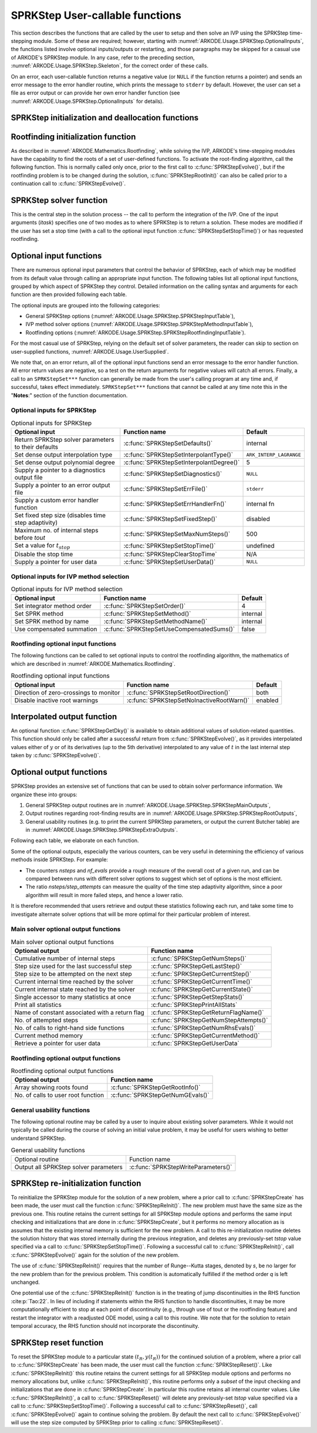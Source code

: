 .. ----------------------------------------------------------------
   SUNDIALS Copyright Start
   Copyright (c) 2002-2023, Lawrence Livermore National Security
   and Southern Methodist University.
   All rights reserved.

   See the top-level LICENSE and NOTICE files for details.

   SPDX-License-Identifier: BSD-3-Clause
   SUNDIALS Copyright End
   ----------------------------------------------------------------

.. _ARKODE.Usage.SPRKStep.UserCallable:

SPRKStep User-callable functions
==================================

This section describes the functions that are called by the
user to setup and then solve an IVP using the SPRKStep time-stepping
module. Some of these are required; however, starting with
:numref:`ARKODE.Usage.SPRKStep.OptionalInputs`, the functions listed involve
optional inputs/outputs or restarting, and those paragraphs may be
skipped for a casual use of ARKODE's SPRKStep module. In any case,
refer to the preceding section, :numref:`ARKODE.Usage.SPRKStep.Skeleton`,
for the correct order of these calls.

On an error, each user-callable function returns a negative value  (or
``NULL`` if the function returns a pointer) and sends an error message
to the error handler routine, which prints the message to ``stderr``
by default. However, the user can set a file as error output or can
provide her own error handler function (see
:numref:`ARKODE.Usage.SPRKStep.OptionalInputs` for details).



.. _ARKODE.Usage.SPRKStep.Initialization:

SPRKStep initialization and deallocation functions
------------------------------------------------------


.. c:function:: void* SPRKStepCreate(ARKRhsFn f1, ARKRhsFn f2, realtype t0,\
                                     N_Vector y0, SUNContext sunctx)

   This function allocates and initializes memory for a problem to
   be solved using the SPRKStep time-stepping module in ARKODE.

   :param f1: the name of the C function (of type :c:func:`ARKRhsFn()`) defining :math:`f_1(q,t) = \frac{\partial V(q,t)}{\partial q}`
   :param f2:  the name of the C function (of type :c:func:`ARKRhsFn()`) defining :math:`f_2(p,t) = \frac{\partial T(p,t)}{\partial p}`
   :param t0: the initial value of :math:`t`
   :param y0: the initial condition vector :math:`y(t_0)`
   :param sunctx: the :c:type:`SUNContext` object (see :numref:`SUNDIALS.SUNContext`)

   :returns: If successful, a pointer to initialized problem memory of type ``void*``, to be passed to all user-facing SPRKStep routines listed below.  If unsuccessful, a ``NULL`` pointer will be returned, and an error message will be printed to ``stderr``.

   .. warning::

      SPRKStep requires a partitioned problem where ``f1`` should only modify the q variables
      and ``f2`` should only modify the p variables (or vice versa). However, the vector
      passed to these functions is the full vector with both p and q. The ordering of the
      variables is determined implicitly by the user when they set the initial conditions.


.. c:function:: void SPRKStepFree(void** arkode_mem)

   This function frees the problem memory *arkode_mem* created by
   :c:func:`SPRKStepCreate`.

   :param arkode_mem: pointer to the SPRKStep memory block.


.. _ARKODE.Usage.SPRKStep.RootFinding:

Rootfinding initialization function
--------------------------------------

As described in :numref:`ARKODE.Mathematics.Rootfinding`, while
solving the IVP, ARKODE's time-stepping modules have the capability to
find the roots of a set of user-defined functions.  To activate the
root-finding algorithm, call the following function.  This is normally
called only once, prior to the first call to
:c:func:`SPRKStepEvolve()`, but if the rootfinding problem is to be
changed during the solution, :c:func:`SPRKStepRootInit()` can also be
called prior to a continuation call to :c:func:`SPRKStepEvolve()`.


.. c:function:: int SPRKStepRootInit(void* arkode_mem, int nrtfn, ARKRootFn g)

   Initializes a rootfinding problem to be solved during the
   integration of the ODE system.  It must be called after
   :c:func:`SPRKStepCreate`, and before :c:func:`SPRKStepEvolve()`.

   :param arkode_mem: pointer to the SPRKStep memory block.
   :param nrtfn: number of functions :math:`g_i`, an integer :math:`\ge` 0.
   :param g: name of user-supplied function, of type :c:func:`ARKRootFn()`,
      defining the functions :math:`g_i` whose roots are sought.

   :return:
      * *ARK_SUCCESS* if successful
      * *ARK_MEM_NULL*  if the SPRKStep memory was ``NULL``
      * *ARK_MEM_FAIL*  if there was a memory allocation failure
      * *ARK_ILL_INPUT* if *nrtfn* is greater than zero but *g* = ``NULL``.

   **Notes:**
      To disable the rootfinding feature after it has already
      been initialized, or to free memory associated with SPRKStep's
      rootfinding module, call *SPRKStepRootInit* with *nrtfn = 0*.

      Similarly, if a new IVP is to be solved with a call to
      :c:func:`SPRKStepReInit()`, where the new IVP has no rootfinding
      problem but the prior one did, then call *SPRKStepRootInit* with
      *nrtfn = 0*.




.. _ARKODE.Usage.SPRKStep.Integration:

SPRKStep solver function
-------------------------

This is the central step in the solution process -- the call to perform
the integration of the IVP.  One of the input arguments (*itask*)
specifies one of two modes as to where SPRKStep is to return a
solution.  These modes are modified if the user has set a stop time
(with a call to the optional input function :c:func:`SPRKStepSetStopTime()`) or
has requested rootfinding.



.. c:function:: int SPRKStepEvolve(void* arkode_mem, realtype tout, N_Vector yout, realtype *tret, int itask)

   Integrates the ODE over an interval in :math:`t`.

   :param arkode_mem: pointer to the SPRKStep memory block.
   :param tout: the next time at which a computed solution is desired.
   :param yout: the computed solution vector.
   :param tret: the time corresponding to *yout* (output).
   :param itask: a flag indicating the job of the solver for the next user step.
      
      The *ARK_NORMAL* option causes the solver to take internal
      steps until it has just overtaken a user-specified output
      time, *tout*, in the direction of integration,
      i.e. :math:`t_{n-1} <` *tout* :math:`\le t_{n}` for forward
      integration, or :math:`t_{n} \le` *tout* :math:`< t_{n-1}` for
      backward integration.  It will then compute an approximation
      to the solution :math:`y(tout)` by interpolation (using one
      of the dense output routines described in
      :numref:`ARKODE.Mathematics.Interpolation`).

      The *ARK_ONE_STEP* option tells the solver to only take a
      single internal step :math:`y_{n-1} \to y_{n}` and then return
      control back to the calling program.  If this step will
      overtake *tout* then the solver will again return an
      interpolated result; otherwise it will return a copy of the
      internal solution :math:`y_{n}` in the vector *yout*.

   :return: 
      * *ARK_SUCCESS* if successful.
      * *ARK_ROOT_RETURN* if :c:func:`SPRKStepEvolve()` succeeded, and
        found one or more roots.  If the number of root functions,
        *nrtfn*, is greater than 1, call
        :c:func:`SPRKStepGetRootInfo()` to see which :math:`g_i` were
        found to have a root at (*\*tret*).
      * *ARK_TSTOP_RETURN* if :c:func:`SPRKStepEvolve()` succeeded and
        returned at *tstop*.
      * *ARK_MEM_NULL* if the *arkode_mem* argument was ``NULL``.
      * *ARK_NO_MALLOC* if *arkode_mem* was not allocated.
      * *ARK_ILL_INPUT* if one of the inputs to
        :c:func:`SPRKStepEvolve()` is illegal, or some other input to
        the solver was either illegal or missing.  Details will be
        provided in the error message.  Typical causes of this failure:

        (a) A component of the error weight vector became zero during
            internal time-stepping.

        (b) A root of one of the root functions was found both at a
            point :math:`t` and also very near :math:`t`.

        (c) The initial condition violates the inequality constraints.

      * *ARK_TOO_MUCH_WORK* if the solver took *mxstep* internal steps
        but could not reach *tout*.  The default value for *mxstep* is
        *MXSTEP_DEFAULT = 500*.
      * *ARK_TOO_MUCH_ACC* if the solver could not satisfy the accuracy
        demanded by the user for some internal step.
      * *ARK_ERR_FAILURE* if error test failures occurred either too many
        times (*ark_maxnef*) during one internal time step or occurred
        with :math:`|h| = h_{min}`.
      * *ARK_VECTOROP_ERR* a vector operation error occurred.

   **Notes:**
      The input vector *yout* can use the same memory as the
      vector *y0* of initial conditions that was passed to
      :c:func:`SPRKStepCreate`.

      In *ARK_ONE_STEP* mode, *tout* is used only on the first call, and
      only to get the direction and a rough scale of the independent
      variable. All failure return values are negative and so testing the
      return argument for negative values will trap all
      :c:func:`SPRKStepEvolve()` failures.

      Since interpolation may reduce the accuracy in the reported
      solution, if full method accuracy is desired the user should issue
      a call to :c:func:`SPRKStepSetStopTime()` before the call to
      :c:func:`SPRKStepEvolve()` to specify a fixed stop time to
      end the time step and return to the user.  Upon return from
      :c:func:`SPRKStepEvolve()`, a copy of the internal solution
      :math:`y_{n}` will be returned in the vector *yout*.  Once the
      integrator returns at a *tstop* time, any future testing for
      *tstop* is disabled (and can be re-enabled only though a new call
      to :c:func:`SPRKStepSetStopTime()`). SPRKStep uses the ARKODE
      Lagrange interpolation module by default because testing showed that
      it does a better job of maintaining conservation than Hermite interpolation.

      On any error return in which one or more internal steps were taken
      by :c:func:`SPRKStepEvolve()`, the returned values of *tret* and
      *yout* correspond to the farthest point reached in the integration.
      On all other error returns, *tret* and *yout* are left unchanged
      from those provided to the routine.




.. _ARKODE.Usage.SPRKStep.OptionalInputs:

Optional input functions
-------------------------

There are numerous optional input parameters that control the behavior
of SPRKStep, each of which may be modified from its default value through
calling an appropriate input function.  The following tables list all
optional input functions, grouped by which aspect of SPRKStep they control.
Detailed information on the calling syntax and arguments for each
function are then provided following each table.

The optional inputs are grouped into the following categories:

* General SPRKStep options (:numref:`ARKODE.Usage.SPRKStep.SPRKStepInputTable`),

* IVP method solver options (:numref:`ARKODE.Usage.SPRKStep.SPRKStepMethodInputTable`),

* Rootfinding options (:numref:`ARKODE.Usage.SPRKStep.SPRKStepRootfindingInputTable`).

For the most casual use of SPRKStep, relying on the default set of
solver parameters, the reader can skip to section on user-supplied
functions, :numref:`ARKODE.Usage.UserSupplied`.

We note that, on an error return, all of the optional input functions send an
error message to the error handler function. All error return values are
negative, so a test on the return arguments for negative values will catch all
errors. Finally, a call to an ``SPRKStepSet***`` function can generally be made
from the user's calling program at any time and, if successful, takes effect
immediately. ``SPRKStepSet***`` functions that cannot be called at any time note
this in the "**Notes**:" section of the function documentation.



.. _ARKODE.Usage.SPRKStep.SPRKStepInput:

Optional inputs for SPRKStep
^^^^^^^^^^^^^^^^^^^^^^^^^^^^^^^^^^^^

.. _ARKODE.Usage.SPRKStep.SPRKStepInputTable:
.. table:: Optional inputs for SPRKStep

  +-----------------------------------------------------+------------------------------------------+------------------------+
  | Optional input                                      | Function name                            | Default                |
  +=====================================================+==========================================+========================+
  | Return SPRKStep solver parameters to their defaults | :c:func:`SPRKStepSetDefaults()`          | internal               |
  +-----------------------------------------------------+------------------------------------------+------------------------+
  | Set dense output interpolation type                 | :c:func:`SPRKStepSetInterpolantType()`   | ``ARK_INTERP_LAGRANGE``|
  +-----------------------------------------------------+------------------------------------------+------------------------+
  | Set dense output polynomial degree                  | :c:func:`SPRKStepSetInterpolantDegree()` | 5                      |
  +-----------------------------------------------------+------------------------------------------+------------------------+
  | Supply a pointer to a diagnostics output file       | :c:func:`SPRKStepSetDiagnostics()`       | ``NULL``               |
  +-----------------------------------------------------+------------------------------------------+------------------------+
  | Supply a pointer to an error output file            | :c:func:`SPRKStepSetErrFile()`           | ``stderr``             |
  +-----------------------------------------------------+------------------------------------------+------------------------+
  | Supply a custom error handler function              | :c:func:`SPRKStepSetErrHandlerFn()`      | internal fn            |
  +-----------------------------------------------------+------------------------------------------+------------------------+
  | Set fixed step size (disables time step adaptivity) | :c:func:`SPRKStepSetFixedStep()`         | disabled               |
  +-----------------------------------------------------+------------------------------------------+------------------------+
  | Maximum no. of internal steps before *tout*         | :c:func:`SPRKStepSetMaxNumSteps()`       | 500                    |
  +-----------------------------------------------------+------------------------------------------+------------------------+
  | Set a value for :math:`t_{stop}`                    | :c:func:`SPRKStepSetStopTime()`          | undefined              |
  +-----------------------------------------------------+------------------------------------------+------------------------+
  | Disable the stop time                               | :c:func:`SPRKStepClearStopTime`          | N/A                    |
  +-----------------------------------------------------+------------------------------------------+------------------------+
  | Supply a pointer for user data                      | :c:func:`SPRKStepSetUserData()`          | ``NULL``               |
  +-----------------------------------------------------+------------------------------------------+------------------------+


.. c:function:: int SPRKStepSetDefaults(void* arkode_mem)

   Resets all optional input parameters to SPRKStep's original
   default values.

   :param arkode_mem: pointer to the SPRKStep memory block.

   :return:
      * *ARK_SUCCESS* if successful
      * *ARK_MEM_NULL* if the SPRKStep memory is ``NULL``
      * *ARK_ILL_INPUT* if an argument has an illegal value

   **Notes:**
      Does not change problem-defining function pointer *f*
      or the *user_data* pointer.

      Also leaves alone any data structures or options related to
      root-finding (those can be reset using :c:func:`SPRKStepRootInit()`).



.. c:function:: int SPRKStepSetInterpolantType(void* arkode_mem, int itype)

   Specifies use of the Lagrange or Hermite interpolation modules (used for
   dense output -- interpolation of solution output values and implicit
   method predictors).

   :param arkode_mem: pointer to the SPRKStep memory block.
   :param itype: requested interpolant type (``ARK_INTERP_HERMITE`` or ``ARK_INTERP_LAGRANGE``)

   :return:
      * *ARK_SUCCESS* if successful
      * *ARK_MEM_NULL* if the SPRKStep memory is ``NULL``
      * *ARK_MEM_FAIL* if the interpolation module cannot be allocated
      * *ARK_ILL_INPUT* if the *itype* argument is not recognized or the
        interpolation module has already been initialized

   **Notes:**
      The Hermite interpolation module is described in
      :numref:`ARKODE.Mathematics.Interpolation.Hermite`, and the Lagrange interpolation module
      is described in :numref:`ARKODE.Mathematics.Interpolation.Lagrange`.

      This routine frees any previously-allocated interpolation module, and re-creates
      one according to the specified argument.  Thus any previous calls to
      :c:func:`SPRKStepSetInterpolantDegree()` will be nullified.

      This routine must be called *after* the call to :c:func:`SPRKStepCreate`.
      After the first call to :c:func:`SPRKStepEvolve()` the interpolation type may
      not be changed without first calling :c:func:`SPRKStepReInit()`.

      If this routine is not called, the Lagrange interpolation module will be used.
      Our testing indicates that Lagrange interpolation does a better job of conserving
      quantites than Hermite interpolation.



.. c:function:: int SPRKStepSetInterpolantDegree(void* arkode_mem, int degree)

   Specifies the degree of the polynomial interpolant
   used for dense output (i.e. interpolation of solution output values
   and implicit method predictors).

   :param arkode_mem: pointer to the SPRKStep memory block.
   :param degree: requested polynomial degree.

   :return:
      * *ARK_SUCCESS* if successful
      * *ARK_MEM_NULL* if the SPRKStep memory or interpolation module are ``NULL``
      * *ARK_INTERP_FAIL* if this is called after :c:func:`SPRKStepEvolve()`
      * *ARK_ILL_INPUT* if an argument has an illegal value or the
        interpolation module has already been initialized

   **Notes:**
      Allowed values are between 0 and 5.

      This routine should be called *after* :c:func:`SPRKStepCreate` and *before*
      :c:func:`SPRKStepEvolve()`. After the first call to :c:func:`SPRKStepEvolve()`
      the interpolation degree may not be changed without first calling
      :c:func:`SPRKStepReInit()`.

      If a user calls both this routine and :c:func:`SPRKStepSetInterpolantType()`, then
      :c:func:`SPRKStepSetInterpolantType()` must be called first.

      Since the accuracy of any polynomial interpolant is limited by the
      accuracy of the time-step solutions on which it is based, the *actual*
      polynomial degree that is used by SPRKStep will be the minimum of
      :math:`q-1` and the input *degree*, for :math:`q > 1` where :math:`q` is
      the order of accuracy for the time integration method.




.. c:function:: int SPRKStepSetErrFile(void* arkode_mem, FILE* errfp)

   Specifies a pointer to the file where all SPRKStep warning and error
   messages will be written if the default internal error handling
   function is used.

   :param arkode_mem: pointer to the SPRKStep memory block.
   :param errfp: pointer to the output file.

   :return:
      * *ARK_SUCCESS* if successful
      * *ARK_MEM_NULL* if the SPRKStep memory is ``NULL``
      * *ARK_ILL_INPUT* if an argument has an illegal value

   **Notes:**
      The default value for *errfp* is ``stderr``.

      Passing a ``NULL`` value disables all future error message output
      (except for the case wherein the SPRKStep memory pointer is
      ``NULL``).  This use of the function is strongly discouraged.

      If used, this routine should be called before any other
      optional input functions, in order to take effect for subsequent
      error messages.



.. c:function:: int SPRKStepSetErrHandlerFn(void* arkode_mem, ARKErrHandlerFn ehfun, void* eh_data)

   Specifies the optional user-defined function to be used
   in handling error messages.

   :param arkode_mem: pointer to the SPRKStep memory block.
   :param ehfun: name of user-supplied error handler function.
   :param eh_data: pointer to user data passed to *ehfun* every time it is called.

   :return:
      * *ARK_SUCCESS* if successful
      * *ARK_MEM_NULL* if the SPRKStep memory is ``NULL``
      * *ARK_ILL_INPUT* if an argument has an illegal value

   **Notes:**
      Error messages indicating that the SPRKStep solver memory is
      ``NULL`` will always be directed to ``stderr``.


.. c:function:: int SPRKStepSetFixedStep(void* arkode_mem, realtype hfixed)

   Disables time step adaptivity within SPRKStep, and specifies the
   fixed time step size to use for the following internal step(s).

   :param arkode_mem: pointer to the SPRKStep memory block.
   :param hfixed: value of the fixed step size to use.

   :return:
      * *ARK_SUCCESS* if successful
      * *ARK_MEM_NULL* if the SPRKStep memory is ``NULL``
      * *ARK_ILL_INPUT* if an argument has an illegal value

   **Notes:**
      If both :c:func:`SPRKStepSetFixedStep()` and
      :c:func:`SPRKStepSetStopTime()` are used, then the fixed step size will be
      used for all steps until the final step preceding the provided stop time
      (which may be shorter).  To resume use of the previous fixed step size,
      another call to :c:func:`SPRKStepSetFixedStep()` must be made prior to
      calling :c:func:`SPRKStepEvolve()` to resume integration.


.. c:function:: int SPRKStepSetMaxNumSteps(void* arkode_mem, long int mxsteps)

   Specifies the maximum number of steps to be taken by the
   solver in its attempt to reach the next output time, before SPRKStep
   will return with an error.

   :param arkode_mem: pointer to the SPRKStep memory block.
   :param mxsteps: maximum allowed number of internal steps.

   :return:
      * *ARK_SUCCESS* if successful
      * *ARK_MEM_NULL* if the SPRKStep memory is ``NULL``
      * *ARK_ILL_INPUT* if an argument has an illegal value

   **Notes:**
      Passing *mxsteps* = 0 results in SPRKStep using the
      default value (500).

      Passing *mxsteps* < 0 disables the test (not recommended).

.. c:function:: int SPRKStepSetStopTime(void* arkode_mem, realtype tstop)

   Specifies the value of the independent variable
   :math:`t` past which the solution is not to proceed.

   :param arkode_mem: pointer to the SPRKStep memory block.
   :param tstop: stopping time for the integrator.

   :return:
      * *ARK_SUCCESS* if successful
      * *ARK_MEM_NULL* if the SPRKStep memory is ``NULL``
      * *ARK_ILL_INPUT* if an argument has an illegal value

   **Notes:**
      The default is that no stop time is imposed.

      Once the integrator returns at a stop time, any future testing for
      ``tstop`` is disabled (and can be reenabled only though a new call to
      :c:func:`SPRKStepSetStopTime`).

      A stop time not reached before a call to :c:func:`SPRKStepReInit` or
      :c:func:`SPRKStepReset` will remain active but can be disabled by calling
      :c:func:`SPRKStepClearStopTime`.


.. c:function:: int SPRKStepClearStopTime(void* arkode_mem)

   Disables the stop time set with :c:func:`SPRKStepSetStopTime`.

   :param arkode_mem: pointer to the SPRKStep memory block.

   :return:
      * *ARK_SUCCESS* if successful
      * *ARK_MEM_NULL* if the SPRKStep memory is ``NULL``

   **Notes:**
      The stop time can be reenabled though a new call to
      :c:func:`SPRKStepSetStopTime`.


.. c:function:: int SPRKStepSetUserData(void* arkode_mem, void* user_data)

   Specifies the user data block *user_data* and
   attaches it to the main SPRKStep memory block.

   :param arkode_mem: pointer to the SPRKStep memory block.
   :param user_data: pointer to the user data.

   :return:
      * *ARK_SUCCESS* if successful
      * *ARK_MEM_NULL* if the SPRKStep memory is ``NULL``
      * *ARK_ILL_INPUT* if an argument has an illegal value

   **Notes:**
      If specified, the pointer to *user_data* is passed to all
      user-supplied functions for which it is an argument; otherwise
      ``NULL`` is passed.


.. _ARKODE.Usage.SPRKStep.SPRKStepMethodInput:

Optional inputs for IVP method selection
^^^^^^^^^^^^^^^^^^^^^^^^^^^^^^^^^^^^^^^^^^^^^^^^^^

.. _ARKODE.Usage.SPRKStep.SPRKStepMethodInputTable:
.. table:: Optional inputs for IVP method selection

   +-----------------------------+-------------------------------------------+----------+
   | Optional input              | Function name                             | Default  |
   +=============================+===========================================+==========+
   | Set integrator method order | :c:func:`SPRKStepSetOrder()`              | 4        |
   +-----------------------------+-------------------------------------------+----------+
   | Set SPRK method             | :c:func:`SPRKStepSetMethod()`             | internal |
   +-----------------------------+-------------------------------------------+----------+
   | Set SPRK method by name     | :c:func:`SPRKStepSetMethodName()`         | internal |
   +-----------------------------+-------------------------------------------+----------+
   | Use compensated summation   | :c:func:`SPRKStepSetUseCompensatedSums()` | false    |
   +-----------------------------+-------------------------------------------+----------+


.. c:function:: int SPRKStepSetOrder(void* arkode_mem, int ord)

   Specifies the order of accuracy for the SPRK integration method.

   :param arkode_mem: pointer to the SPRKStep memory block.
   :param ord: requested order of accuracy.

   :return:
      * *ARK_SUCCESS* if successful
      * *ARK_MEM_NULL* if the SPRKStep memory is ``NULL``
      * *ARK_ILL_INPUT* if an argument has an illegal value

   **Notes:**
      The allowed values are :math:`1,2,3,4,5,6,8,10`. 
      Any illegal input will result in the default value of 4.

      Since *ord* affects the memory requirements for the internal
      SPRKStep memory block, it cannot be changed after the first call to
      :c:func:`SPRKStepEvolve()`, unless :c:func:`SPRKStepReInit()` is called.

   .. warning:: 
      
      This overrides the method so it should not be used with :c:func:`SPRKStepSetMethod`
      or :c:func:`SPRKStepMethodByName`.


.. c:function:: int SPRKStepSetMethod(void* arkode_mem, ARKodeSPRKStorage sprk_storage)

   Specifies the SPRK method.

   :param arkode_mem: pointer to the SPRKStep memory block.
   :param sprk_storage: the SPRK method coefficient structure.

   :return:
      * *ARK_SUCCESS* if successful
      * *ARK_MEM_NULL* if the SPRKStep memory is ``NULL``
      * *ARK_ILL_INPUT* if an argument has an illegal value

   **Notes:**
      No error checking is performed on the coefficients contained in the structure to ensure its declared order of accuracy.



.. c:function:: int SPRKStepSetMethodName(void* arkode_mem, const char* method)

   Specifies the SPRK method by its name.

   :param arkode_mem: pointer to the SPRKStep memory block.
   :param method: the SPRK method name.

   :return:
      * *ARK_SUCCESS* if successful
      * *ARK_MEM_NULL* if the SPRKStep memory is ``NULL``
      * *ARK_ILL_INPUT* if an argument has an illegal value


.. c:function:: int SPRKStepSetUseCompensatedSums(void* arkode_mem, sunbooleantype onoff)

   Specifies if :ref:`compensated summation (and the incremental form) <ARKODE.Mathematics.SPRKStep.Compensated>` 
   should be used where applicable. 

   :param arkode_mem: pointer to the SPRKStep memory block.
   :param onoff: should compensated summation be used (1) or not (0)

   :return:
      * *ARK_SUCCESS* if successful
      * *ARK_MEM_NULL* if the SPRKStep memory is ``NULL``
      * *ARK_ILL_INPUT* if an argument has an illegal value

   **Notes:**
      This increases the computational cost by 2 extra vector operations per stage and
      an additional 5 per time step. It also requires one extra vector to be stored. 
      However, it signficantly more robust to roundoff error accumulation.


.. _ARKODE.Usage.SPRKStep.SPRKStepRootfindingInput:


Rootfinding optional input functions
^^^^^^^^^^^^^^^^^^^^^^^^^^^^^^^^^^^^^^^^

The following functions can be called to set optional inputs to
control the rootfinding algorithm, the mathematics of which are
described in :numref:`ARKODE.Mathematics.Rootfinding`.


.. _ARKODE.Usage.SPRKStep.SPRKStepRootfindingInputTable:
.. table:: Rootfinding optional input functions

   +-----------------------------------------+-------------------------------------------+----------+
   | Optional input                          | Function name                             | Default  |
   +=========================================+===========================================+==========+
   | Direction of zero-crossings to monitor  | :c:func:`SPRKStepSetRootDirection()`      | both     |
   +-----------------------------------------+-------------------------------------------+----------+
   | Disable inactive root warnings          | :c:func:`SPRKStepSetNoInactiveRootWarn()` | enabled  |
   +-----------------------------------------+-------------------------------------------+----------+



.. c:function:: int SPRKStepSetRootDirection(void* arkode_mem, int* rootdir)

   Specifies the direction of zero-crossings to be located and returned.

   :param arkode_mem: pointer to the SPRKStep memory block.
   :param rootdir: state array of length *nrtfn*, the number of root
      functions :math:`g_i`  (the value of *nrtfn* was supplied in
      the call to :c:func:`SPRKStepRootInit()`).  If ``rootdir[i] ==
      0`` then crossing in either direction for :math:`g_i` should be
      reported.  A value of +1 or -1 indicates that the solver
      should report only zero-crossings where :math:`g_i` is
      increasing or decreasing, respectively.

   :return:
      * *ARK_SUCCESS* if successful
      * *ARK_MEM_NULL* if the SPRKStep memory is ``NULL``
      * *ARK_ILL_INPUT* if an argument has an illegal value

   **Notes:**
      The default behavior is to monitor for both zero-crossing directions.



.. c:function:: int SPRKStepSetNoInactiveRootWarn(void* arkode_mem)

   Disables issuing a warning if some root function appears
   to be identically zero at the beginning of the integration.

   :param arkode_mem: pointer to the SPRKStep memory block.

   :return:
      * *ARK_SUCCESS* if successful
      * *ARK_MEM_NULL* if the SPRKStep memory is ``NULL``

   **Notes:**
      SPRKStep will not report the initial conditions as a
      possible zero-crossing (assuming that one or more components
      :math:`g_i` are zero at the initial time).  However, if it appears
      that some :math:`g_i` is identically zero at the initial time
      (i.e., :math:`g_i` is zero at the initial time *and* after the
      first step), SPRKStep will issue a warning which can be disabled with
      this optional input function.





.. _ARKODE.Usage.SPRKStep.InterpolatedOutput:

Interpolated output function
--------------------------------

An optional function :c:func:`SPRKStepGetDky()` is available to obtain
additional values of solution-related quantities.  This function
should only be called after a successful return from
:c:func:`SPRKStepEvolve()`, as it provides interpolated values either of
:math:`y` or of its derivatives (up to the 5th derivative)
interpolated to any value of :math:`t` in the last internal step taken
by :c:func:`SPRKStepEvolve()`.



.. c:function:: int SPRKStepGetDky(void* arkode_mem, realtype t, int k, N_Vector dky)

   Computes the *k*-th derivative of the function
   :math:`y` at the time *t*,
   i.e., :math:`y^{(k)}(t)`, for values of the
   independent variable satisfying :math:`t_n-h_n \le t \le t_n`, with
   :math:`t_n` as current internal time reached, and :math:`h_n` is
   the last internal step size successfully used by the solver.  This
   routine uses an interpolating polynomial of degree *min(degree, 5)*,
   where *degree* is the argument provided to
   :c:func:`SPRKStepSetInterpolantDegree()`.  The user may request *k* in the
   range {0,..., *min(degree, kmax)*} where *kmax* depends on the choice of
   interpolation module. For Hermite interpolants *kmax = 5* and for Lagrange
   interpolants *kmax = 3*.

   :param arkode_mem: pointer to the SPRKStep memory block.
   :param t: the value of the independent variable at which the
        derivative is to be evaluated.
   :param k: the derivative order requested.
   :param dky: output vector (must be allocated by the user).

   :return:
      * *ARK_SUCCESS* if successful
      * *ARK_BAD_K* if *k* is not in the range {0,..., *min(degree, kmax)*}.
      * *ARK_BAD_T* if *t* is not in the interval :math:`[t_n-h_n, t_n]`
      * *ARK_BAD_DKY* if the *dky* vector was ``NULL``
      * *ARK_MEM_NULL* if the SPRKStep memory is ``NULL``

   **Notes:**
      It is only legal to call this function after a successful
      return from :c:func:`SPRKStepEvolve()`.

      A user may access the values :math:`t_n` and :math:`h_n` via the
      functions :c:func:`SPRKStepGetCurrentTime()` and
      :c:func:`SPRKStepGetLastStep()`, respectively.

      Dense outputs may or may not conserve the Hamiltonian. Our testing has
      shown that Lagrange interpolation typically performs well in this regard,
      while Hermite interpolation does not. 


.. _ARKODE.Usage.SPRKStep.OptionalOutputs:

Optional output functions
------------------------------

SPRKStep provides an extensive set of functions that can be used to
obtain solver performance information.  We organize these into groups:

#. General SPRKStep output routines are in
   :numref:`ARKODE.Usage.SPRKStep.SPRKStepMainOutputs`,

#. Output routines regarding root-finding results are in
   :numref:`ARKODE.Usage.SPRKStep.SPRKStepRootOutputs`,

#. General usability routines (e.g. to print the current SPRKStep
   parameters, or output the current Butcher table) are in
   :numref:`ARKODE.Usage.SPRKStep.SPRKStepExtraOutputs`.

Following each table, we elaborate on each function.

Some of the optional outputs, especially the various counters, can be
very useful in determining the efficiency of various methods inside
SPRKStep.  For example:

* The counters *nsteps* and *nf_evals* provide a rough measure of the
  overall cost of a given run, and can be compared between runs with
  different solver options to suggest which set of options is the most
  efficient.

* The ratio *nsteps/step_attempts* can measure the quality of the
  time step adaptivity algorithm, since a poor algorithm will result
  in more failed steps, and hence a lower ratio.

It is therefore recommended that users retrieve and output these
statistics following each run, and take some time to investigate
alternate solver options that will be more optimal for their
particular problem of interest.



.. _ARKODE.Usage.SPRKStep.SPRKStepMainOutputs:

Main solver optional output functions
^^^^^^^^^^^^^^^^^^^^^^^^^^^^^^^^^^^^^^^^^^

.. _ARKODE.Usage.SPRKStep.SPRKStepMainOutputsTable:
.. table:: Main solver optional output functions

  +-----------------------------------------------------+--------------------------------------------+
  | Optional output                                     | Function name                              |
  +=====================================================+============================================+
  | Cumulative number of internal steps                 | :c:func:`SPRKStepGetNumSteps()`            |
  +-----------------------------------------------------+--------------------------------------------+
  | Step size used for the last successful step         | :c:func:`SPRKStepGetLastStep()`            |
  +-----------------------------------------------------+--------------------------------------------+
  | Step size to be attempted on the next step          | :c:func:`SPRKStepGetCurrentStep()`         |
  +-----------------------------------------------------+--------------------------------------------+
  | Current internal time reached by the solver         | :c:func:`SPRKStepGetCurrentTime()`         |
  +-----------------------------------------------------+--------------------------------------------+
  | Current internal state reached by the solver        | :c:func:`SPRKStepGetCurrentState()`        |
  +-----------------------------------------------------+--------------------------------------------+
  | Single accessor to many statistics at once          | :c:func:`SPRKStepGetStepStats()`           |
  +-----------------------------------------------------+--------------------------------------------+
  | Print all statistics                                | :c:func:`SPRKStepPrintAllStats`            |
  +-----------------------------------------------------+--------------------------------------------+
  | Name of constant associated with a return flag      | :c:func:`SPRKStepGetReturnFlagName()`      |
  +-----------------------------------------------------+--------------------------------------------+
  | No. of attempted steps                              | :c:func:`SPRKStepGetNumStepAttempts()`     |
  +-----------------------------------------------------+--------------------------------------------+
  | No. of calls to right-hand side functions           | :c:func:`SPRKStepGetNumRhsEvals()`         |
  +-----------------------------------------------------+--------------------------------------------+
  | Current method memory                               | :c:func:`SPRKStepGetCurrentMethod()`       |
  +-----------------------------------------------------+--------------------------------------------+
  | Retrieve a pointer for user data                    | :c:func:`SPRKStepGetUserData`              |
  +-----------------------------------------------------+--------------------------------------------+



.. c:function:: int SPRKStepGetNumSteps(void* arkode_mem, long int* nsteps)

   Returns the cumulative number of internal steps taken by
   the solver (so far).

   :param arkode_mem: pointer to the SPRKStep memory block.
   :param nsteps: number of steps taken in the solver.

   :return:
      * *ARK_SUCCESS* if successful
      * *ARK_MEM_NULL* if the SPRKStep memory was ``NULL``


.. c:function:: int SPRKStepGetLastStep(void* arkode_mem, realtype* hlast)

   Returns the integration step size taken on the last successful
   internal step.

   :param arkode_mem: pointer to the SPRKStep memory block.
   :param hlast: step size taken on the last internal step.

   :return:
      * *ARK_SUCCESS* if successful
      * *ARK_MEM_NULL* if the SPRKStep memory was ``NULL``


.. c:function:: int SPRKStepGetCurrentStep(void* arkode_mem, realtype* hcur)

   Returns the integration step size to be attempted on the next internal step.

   :param arkode_mem: pointer to the SPRKStep memory block.
   :param hcur: step size to be attempted on the next internal step.

   :return:
      * *ARK_SUCCESS* if successful
      * *ARK_MEM_NULL* if the SPRKStep memory was ``NULL``


.. c:function:: int SPRKStepGetCurrentTime(void* arkode_mem, realtype* tcur)

   Returns the current internal time reached by the solver.

   :param arkode_mem: pointer to the SPRKStep memory block.
   :param tcur: current internal time reached.

   :return:
      * *ARK_SUCCESS* if successful
      * *ARK_MEM_NULL* if the SPRKStep memory was ``NULL``


.. c:function:: int SPRKStepGetCurrentState(void *arkode_mem, N_Vector *ycur)

   Returns the current internal solution reached by the solver.

   **Arguments:**
      * *arkode_mem* -- pointer to the ARKStep memory block.
      * *ycur* -- current internal solution.

   **Return value:**
      * *ARK_SUCCESS* if successful
      * *ARK_MEM_NULL* if the ARKStep memory was ``NULL``

   **Notes:**
      Users should exercise extreme caution when using this function,
      as altering values of *ycur* may lead to undesirable behavior, depending
      on the particular use case and on when this routine is called.


.. c:function:: int SPRKStepGetStepStats(void* arkode_mem, long int* nsteps, realtype* hinused, realtype* hlast, realtype* hcur, realtype* tcur)

   Returns many of the most useful optional outputs in a single call.

   :param arkode_mem: pointer to the SPRKStep memory block.
   :param nsteps: number of steps taken in the solver.
   :param hinused: actual value of initial step size.
   :param hlast: step size taken on the last internal step.
   :param hcur: step size to be attempted on the next internal step.
   :param tcur: current internal time reached.

   :return:
      * *ARK_SUCCESS* if successful
      * *ARK_MEM_NULL* if the SPRKStep memory was ``NULL``


.. c:function:: int SPRKStepPrintAllStats(void* arkode_mem, FILE* outfile, SUNOutputFormat fmt)

   Outputs all of the integrator statistics.

     * *arkode_mem* -- pointer to the SPRKStep memory block.
     * *outfile* -- pointer to output file.
     * *fmt* -- the output format:

       * :c:enumerator:`SUN_OUTPUTFORMAT_TABLE` -- prints a table of values
       * :c:enumerator:`SUN_OUTPUTFORMAT_CSV` -- prints a comma-separated list
         of key and value pairs e.g., ``key1,value1,key2,value2,...``

   :return:
     * *ARK_SUCCESS* -- if the output was successfully.
     * *CV_MEM_NULL* -- if the SPRKStep memory was ``NULL``.
     * *CV_ILL_INPUT* -- if an invalid formatting option was provided.

   .. note::

      The file ``scripts/sundials_csv.py`` provides python utility functions to
      read and output the data from a SUNDIALS CSV output file using the key
      and value pair format.



.. c:function:: char *SPRKStepGetReturnFlagName(long int flag)

   Returns the name of the SPRKStep constant corresponding to *flag*.

   :param flag: a return flag from an SPRKStep function.

   :return:
      The return value is a string containing the name of
      the corresponding constant.


.. c:function:: int SPRKStepGetNumStepAttempts(void* arkode_mem, long int* step_attempts)

   Returns the cumulative number of steps attempted by the solver (so far).

   :param arkode_mem: pointer to the SPRKStep memory block.
   :param step_attempts: number of steps attempted by solver.

   :return:
      * *ARK_SUCCESS* if successful
      * *ARK_MEM_NULL* if the SPRKStep memory was ``NULL``


.. c:function:: int SPRKStepGetNumRhsEvals(void* arkode_mem, long int* nf1, long int* nf2)

   Returns the number of calls to the user's right-hand
   side functions, :math:`f_1` and :math:`f_2` (so far).

   :param arkode_mem: pointer to the SPRKStep memory block.
   :param nf1: number of calls to the user's :math:`f_1(t,p)` function.
   :param nf2: number of calls to the user's :math:`f_2(q)` function.

   :return:
      * *ARK_SUCCESS* if successful
      * *ARK_MEM_NULL* if the SPRKStep memory was ``NULL``


.. c:function:: int SPRKStepGetNumErrTestFails(void* arkode_mem, long int* netfails)

   Returns the number of local error test failures that
   have occurred (so far).

   :param arkode_mem: pointer to the SPRKStep memory block.
   :param netfails: number of error test failures.

   :return:
      * *ARK_SUCCESS* if successful
      * *ARK_MEM_NULL* if the SPRKStep memory was ``NULL``



.. c:function:: int SPRKStepGetCurrentMethod(void* arkode_mem, ARKodeSPRKStorage *sprk_storage)

   Returns the SPRK method coefficient structure currently in use by the solver.

   :param arkode_mem: pointer to the SPRKStep memory block.
   :param sprk_storage: pointer to the SPRK method coefficient structure.

   :return:
      * *ARK_SUCCESS* if successful
      * *ARK_MEM_NULL* if the SPRKStep memory was ``NULL``


.. c:function:: int SPRKStepGetUserData(void* arkode_mem, void** user_data)

   Returns the user data pointer previously set with
   :c:func:`SPRKStepSetUserData`.

   :param arkode_mem: pointer to the SPRKStep memory block.
   :param user_data: memory reference to a user data pointer

   :return:
      * *ARK_SUCCESS* if successful
      * *ARK_MEM_NULL* if the ARKStep memory was ``NULL``


.. _ARKODE.Usage.SPRKStep.SPRKStepRootOutputs:

Rootfinding optional output functions
^^^^^^^^^^^^^^^^^^^^^^^^^^^^^^^^^^^^^^^^^^^


.. _ARKODE.Usage.SPRKStep.SPRKStepRootOutputsTable:
.. table:: Rootfinding optional output functions

   +--------------------------------------------------+---------------------------------+
   | Optional output                                  | Function name                   |
   +==================================================+=================================+
   | Array showing roots found                        | :c:func:`SPRKStepGetRootInfo()` |
   +--------------------------------------------------+---------------------------------+
   | No. of calls to user root function               | :c:func:`SPRKStepGetNumGEvals()`|
   +--------------------------------------------------+---------------------------------+



.. c:function:: int SPRKStepGetRootInfo(void* arkode_mem, int* rootsfound)

   Returns an array showing which functions were found to
   have a root.

   :param arkode_mem: pointer to the SPRKStep memory block.
   :param rootsfound: array of length *nrtfn* with the indices of the
        user functions :math:`g_i` found to have a root (the value of
        *nrtfn* was supplied in the call to
        :c:func:`SPRKStepRootInit()`).  For :math:`i = 0 \ldots`
        *nrtfn*-1, ``rootsfound[i]`` is nonzero if :math:`g_i` has a
        root, and 0 if not.

   :return:
      * *ARK_SUCCESS* if successful
      * *ARK_MEM_NULL* if the SPRKStep memory was ``NULL``

   **Notes:**
      The user must allocate space for *rootsfound* prior to
      calling this function.

      For the components of :math:`g_i` for which a root was found, the
      sign of ``rootsfound[i]`` indicates the direction of
      zero-crossing.  A value of +1 indicates that :math:`g_i` is
      increasing, while a value of -1 indicates a decreasing :math:`g_i`.



.. c:function:: int SPRKStepGetNumGEvals(void* arkode_mem, long int* ngevals)

   Returns the cumulative number of calls made to the
   user's root function :math:`g`.

   :param arkode_mem: pointer to the SPRKStep memory block.
   :param ngevals: number of calls made to :math:`g` so far.

   :return:
      * *ARK_SUCCESS* if successful
      * *ARK_MEM_NULL* if the SPRKStep memory was ``NULL``




.. _ARKODE.Usage.SPRKStep.SPRKStepExtraOutputs:

General usability functions
^^^^^^^^^^^^^^^^^^^^^^^^^^^^^^^^^^^^^^^^^^^^^^^^^^^^^^^^^^

The following optional routine may be called by a user to inquire
about existing solver parameters.  While it would not typically be called 
during the course of solving an initial value problem, it may be useful 
for users wishing to better understand SPRKStep.


.. _ARKODE.Usage.SPRKStep.SPRKStepExtraOutputsTable:
.. table:: General usability functions

   +----------------------------------------+--------------------------------------+
   | Optional routine                       | Function name                        |
   +----------------------------------------+--------------------------------------+
   | Output all SPRKStep solver parameters  | :c:func:`SPRKStepWriteParameters()`  |
   +----------------------------------------+--------------------------------------+


.. c:function:: int SPRKStepWriteParameters(void* arkode_mem, FILE *fp)

   Outputs all SPRKStep solver parameters to the provided file pointer.

   :param arkode_mem: pointer to the SPRKStep memory block.
   :param fp: pointer to use for printing the solver parameters.

   :return:
      * *ARK_SUCCESS* if successful
      * *ARK_MEM_NULL* if the SPRKStep memory was ``NULL``

   **Notes:**
      The *fp* argument can be ``stdout`` or ``stderr``, or it
      may point to a specific file created using ``fopen``.

      When run in parallel, only one process should set a non-NULL value
      for this pointer, since parameters for all processes would be
      identical.



.. _ARKODE.Usage.SPRKStep.Reinitialization:

SPRKStep re-initialization function
-------------------------------------

To reinitialize the SPRKStep module for the solution of a new problem,
where a prior call to :c:func:`SPRKStepCreate` has been made, the
user must call the function :c:func:`SPRKStepReInit()`.  The new
problem must have the same size as the previous one.  This routine
retains the current settings for all SPRKStep module options and
performs the same input checking and initializations that are done in
:c:func:`SPRKStepCreate`, but it performs no memory allocation as is
assumes that the existing internal memory is sufficient for the new
problem.  A call to this re-initialization routine deletes the
solution history that was stored internally during the previous
integration, and deletes any previously-set *tstop* value specified via a
call to :c:func:`SPRKStepSetStopTime()`.  Following a successful call to
:c:func:`SPRKStepReInit()`, call :c:func:`SPRKStepEvolve()` again for the
solution of the new problem.

The use of :c:func:`SPRKStepReInit()` requires that the number of
Runge--Kutta stages, denoted by *s*, be no larger for the new problem than
for the previous problem.  This condition is automatically fulfilled
if the method order *q* is left unchanged.

One potential use of the :c:func:`SPRKStepReInit()` function is in the
treating of jump discontinuities in the RHS function :cite:p:`Tao:22`. 
In lieu of including if statements within the RHS function to handle 
discontinuities, it may be more computationally efficient to stop at each 
point of discontinuity (e.g., through use of tout or the rootfinding feature)
and restart the integrator with a readjusted ODE model, using a call to 
this routine. We note that for the solution to retain temporal accuracy,
the RHS function should not incorporate the discontinuity.


.. c:function:: int SPRKStepReInit(void* arkode_mem, ARKRhsFn f1, ARKRhsFn f2, realtype t0, N_Vector y0)

   Provides required problem specifications and re-initializes the
   SPRKStep time-stepper module.

   :param arkode_mem: pointer to the SPRKStep memory block.
   :param f1: the name of the C function (of type :c:func:`ARKRhsFn()`) defining :math:`f1(q,t) = \frac{\partial V(q,t)}{\partial q}`
   :param f2:  the name of the C function (of type :c:func:`ARKRhsFn()`) defining :math:`f2(p) = \frac{\partial T(p)}{\partial p}`
   :param t0: the initial value of :math:`t`.
   :param y0: the initial condition vector :math:`y(t_0)`.

   :return:
      * *ARK_SUCCESS* if successful
      * *ARK_MEM_NULL*  if the SPRKStep memory was ``NULL``
      * *ARK_MEM_FAIL*  if a memory allocation failed
      * *ARK_ILL_INPUT* if an argument has an illegal value.

   **Notes:**
      All previously set options are retained but may be updated by calling
      the appropriate "Set" functions.

      If an error occurred, :c:func:`SPRKStepReInit()` also
      sends an error message to the error handler function.




.. _ARKODE.Usage.SPRKStep.Reset:

SPRKStep reset function
-----------------------

To reset the SPRKStep module to a particular state :math:`(t_R,y(t_R))` for the
continued solution of a problem, where a prior
call to :c:func:`SPRKStepCreate` has been made, the user must call the function
:c:func:`SPRKStepReset()`.  Like :c:func:`SPRKStepReInit()` this routine retains
the current settings for all SPRKStep module options and performs no memory
allocations but, unlike :c:func:`SPRKStepReInit()`, this routine performs only a
*subset* of the input checking and initializations that are done in
:c:func:`SPRKStepCreate`. In particular this routine retains all internal
counter values. Like :c:func:`SPRKStepReInit()`, a call to
:c:func:`SPRKStepReset()` will delete any previously-set *tstop* value specified
via a call to :c:func:`SPRKStepSetStopTime()`.  Following a successful call to
:c:func:`SPRKStepReset()`, call :c:func:`SPRKStepEvolve()` again to continue
solving the problem. By default the next call to :c:func:`SPRKStepEvolve()` will
use the step size computed by SPRKStep prior to calling :c:func:`SPRKStepReset()`.


.. c:function:: int SPRKStepReset(void* arkode_mem, realtype tR, N_Vector yR)

   Resets the current SPRKStep time-stepper module state to the provided
   independent variable value and dependent variable vector.

   :param arkode_mem: pointer to the SPRKStep memory block.
   :param tR: the value of the independent variable :math:`t`.
   :param yR: the value of the dependent variable vector :math:`y(t_R)`.

   :return:
      * *ARK_SUCCESS* if successful
      * *ARK_MEM_NULL*  if the SPRKStep memory was ``NULL``
      * *ARK_MEM_FAIL*  if a memory allocation failed
      * *ARK_ILL_INPUT* if an argument has an illegal value.

   **Notes:**
      By default the next call to :c:func:`SPRKStepEvolve()` will use the step size
      computed by SPRKStep prior to calling :c:func:`SPRKStepReset()`.

      All previously set options are retained but may be updated by calling
      the appropriate "Set" functions.

      If an error occurred, :c:func:`SPRKStepReset()` also sends an error message to
      the error handler function.
